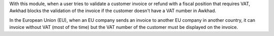With this module, when a user tries to validate a customer invoice or refund
with a fiscal position that requires VAT, Awkhad blocks the validation of the invoice
if the customer doesn't have a VAT number in Awkhad.

In the European Union (EU), when an EU company sends an invoice to
another EU company in another country, it can invoice without VAT
(most of the time) but the VAT number of the customer must be displayed
on the invoice.
